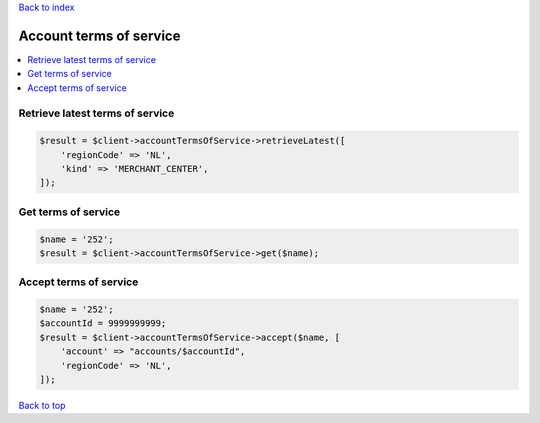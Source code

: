 .. _top:
.. title:: Account terms of service

`Back to index <index.rst>`_

========================
Account terms of service
========================

.. contents::
    :local:


Retrieve latest terms of service
````````````````````````````````

.. code-block:: php
    
    $result = $client->accountTermsOfService->retrieveLatest([
        'regionCode' => 'NL',
        'kind' => 'MERCHANT_CENTER',
    ]);


Get terms of service
````````````````````

.. code-block:: php
    
    $name = '252';
    $result = $client->accountTermsOfService->get($name);


Accept terms of service
```````````````````````

.. code-block:: php
    
    $name = '252';
    $accountId = 9999999999;
    $result = $client->accountTermsOfService->accept($name, [
        'account' => "accounts/$accountId",
        'regionCode' => 'NL',
    ]);


`Back to top <#top>`_